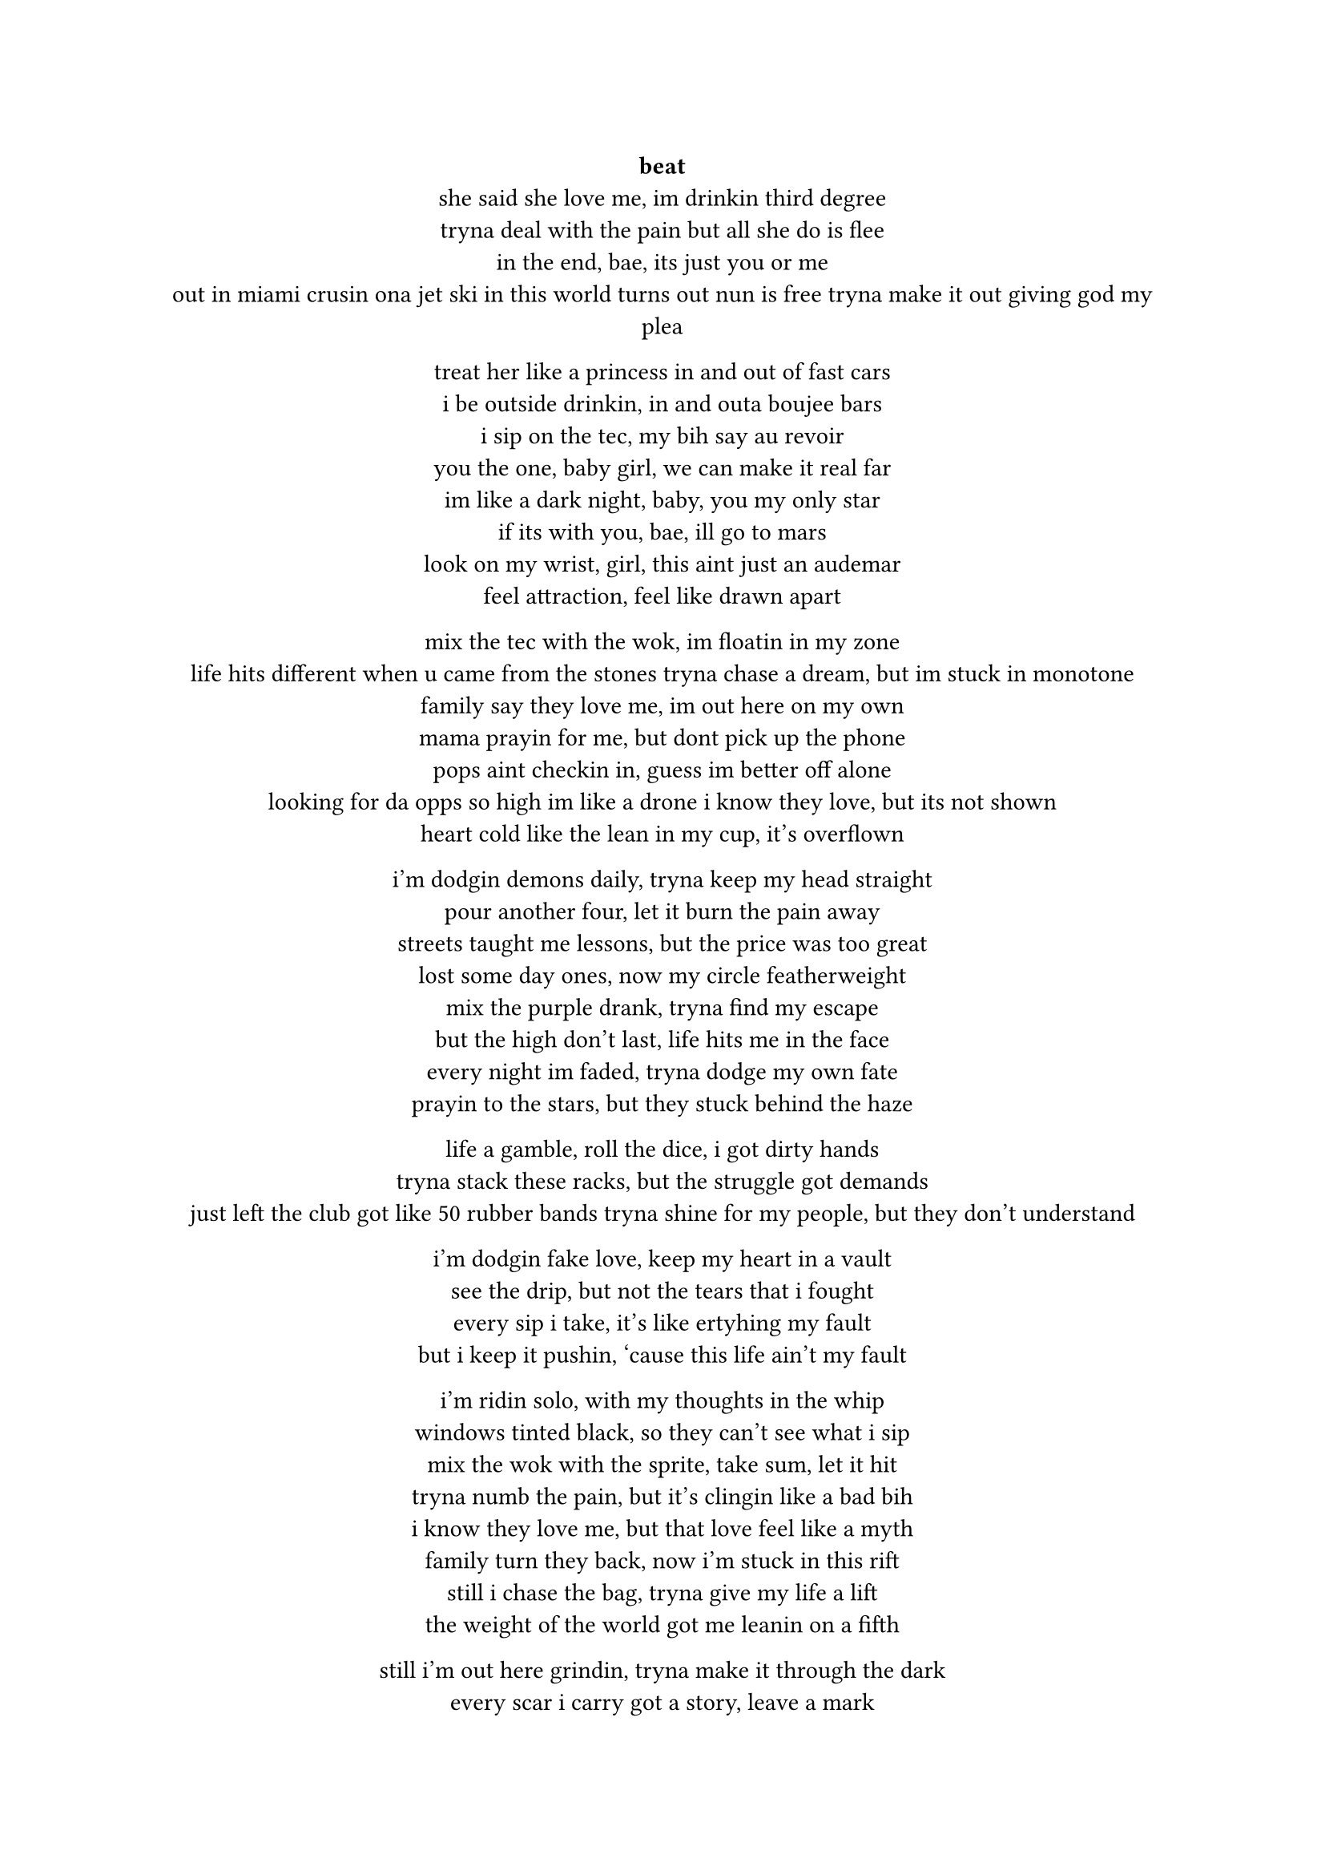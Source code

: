 #set text(font: "JetBrains Mono")

#align(center)[
  #link("https://www.youtube.com/watch?v=O8J2SHb97ls&list=PLp-GshImRiYbg6cB4hQLCSWiCZFAS-P1L&index=5")[*beat*] \
  she said she love me, im drinkin third degree \
  tryna deal with the pain but all she do is flee \
  in the end, bae, its just you or me \
  out in miami crusin ona jet ski
  in this world turns out nun is free
  tryna make it out giving god my plea

  treat her like a princess in and out of fast cars \
  i be outside drinkin, in and outa boujee bars \
  i sip on the tec, my bih say au revoir \
  you the one, baby girl, we can make it real far \
  im like a dark night, baby, you my only star \
  if its with you, bae, ill go to mars \
  look on my wrist, girl, this aint just an audemar \
  feel attraction, feel like drawn apart \

  mix the tec with the wok, im floatin in my zone \
  life hits different when u came from the stones
  tryna chase a dream, but im stuck in monotone \
  family say they love me, im out here on my own \
  mama prayin for me, but dont pick up the phone \
  pops aint checkin in, guess im better off alone \
  looking for da opps so high im like a drone
  i know they love, but its not shown \
  heart cold like the lean in my cup, it’s overflown \

  i’m dodgin demons daily, tryna keep my head straight \
  pour another four, let it burn the pain away \
  streets taught me lessons, but the price was too great \
  lost some day ones, now my circle featherweight \
  mix the purple drank, tryna find my escape \
  but the high don’t last, life hits me in the face \
  every night im faded, tryna dodge my own fate \
  prayin to the stars, but they stuck behind the haze \

  life a gamble, roll the dice, i got dirty hands \
  tryna stack these racks, but the struggle got demands \
  just left the club got like 50 rubber bands
  tryna shine for my people, but they don’t understand \

  i’m dodgin fake love, keep my heart in a vault \
  see the drip, but not the tears that i fought \
  every sip i take, it’s like ertyhing my fault\
  but i keep it pushin, ‘cause this life ain’t my fault \

  i’m ridin solo, with my thoughts in the whip \
  windows tinted black, so they can’t see what i sip\
  mix the wok with the sprite, take sum, let it hit \
  tryna numb the pain, but it’s clingin like a bad bih\
  i know they love me, but that love feel like a myth \
  family turn they back, now i’m stuck in this rift \
  still i chase the bag, tryna give my life a lift \
  the weight of the world got me leanin on a fifth \

  still i’m out here grindin, tryna make it through the dark \
  every scar i carry got a story, leave a mark \
  pour the pain in my cup, let it spill, let it spark \
  i’m my own hero, baby, you my only arc \

  we reach the sky, leave the struggle in the past \
  but the tec and the wok got me movin fast \
  life a marathon, but i’m sprintin with no map \
  still i keep it real, ‘cause my heart’s where i’m at
  chillin on yo block im crusing in a scatt
  yu know its us when the windows tinted blac
]

